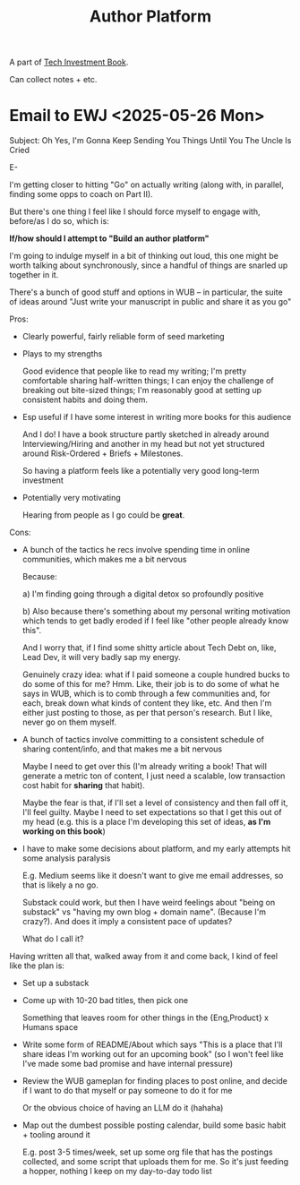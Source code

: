 :PROPERTIES:
:ID:       17305FA7-A43F-40C9-9309-0EF3577C70D0
:END:
#+title: Author Platform
A part of [[id:5FAA80B0-D16C-424E-BF2F-1C5C45415618][Tech Investment Book]].

Can collect notes + etc.
* Email to EWJ <2025-05-26 Mon>
Subject: Oh Yes, I'm Gonna Keep Sending You Things Until You The Uncle Is Cried

E-

I'm getting closer to hitting "Go" on actually writing (along with, in parallel, finding some opps to coach on Part II).

But there's one thing I feel like I should force myself to engage with, before/as I do so, which is:

*If/how should I attempt to "Build an author platform"*

I'm going to indulge myself in a bit of thinking out loud, this one might be worth talking about synchronously, since a handful of things are snarled up together in it.

There's a bunch of good stuff and options in WUB -- in particular, the suite of ideas around "Just write your manuscript in public and share it as you go"

Pros:

 - Clearly powerful, fairly reliable form of seed marketing

 - Plays to my strengths

   Good evidence that people like to read my writing; I'm pretty comfortable sharing half-written things; I can enjoy the challenge of breaking out bite-sized things; I'm reasonably good at setting up consistent habits and doing them.

 - Esp useful if I have some interest in writing more books for this audience

   And I do! I have a book structure partly sketched in already around Interviewing/Hiring and another in my head but not yet structured around Risk-Ordered + Briefs + Milestones.

   So having a platform feels like a potentially very good long-term investment

 - Potentially very motivating

   Hearing from people as I go could be *great*.

Cons:

 - A bunch of the tactics he recs involve spending time in online communities, which makes me a bit nervous

   Because:

   a) I'm finding going through a digital detox so profoundly positive

   b) Also because there's something about my personal writing motivation which tends to get badly eroded if I feel like "other people already know this".

   And I worry that, if I find some shitty article about Tech Debt on, like, Lead Dev, it will very badly sap my energy.

   Genuinely crazy idea: what if I paid someone a couple hundred bucks to do some of this for me? Hmm. Like, their job is to do some of what he says in WUB, which is to comb through a few communities and, for each, break down what kinds of content they like, etc. And then I'm either just posting to those, as per that person's research. But I like, never go on them myself.

 - A bunch of tactics involve committing to a consistent schedule of sharing content/info, and that makes me a bit nervous

   Maybe I need to get over this (I'm already writing a book! That will generate a metric ton of content, I just need a scalable, low transaction cost habit for *sharing* that habit).

   Maybe the fear is that, if I'll set a level of consistency and then fall off it, I'll feel guilty. Maybe I need to set expectations so that I get this out of my head (e.g. this is a place I'm developing this set of ideas, *as I'm working on this book*)

 - I have to make some decisions about platform, and my early attempts hit some analysis paralysis

   E.g. Medium seems like it doesn't want to give me email addresses, so that is likely a no go.

   Substack could work, but then I have weird feelings about "being on substack" vs "having my own blog + domain name". (Because I'm crazy?). And does it imply a consistent pace of updates?

   What do I call it?

Having written all that, walked away from it and come back, I kind of feel like the plan is:

 - Set up a substack

 - Come up with 10-20 bad titles, then pick one

   Something that leaves room for other things in the {Eng,Product} x Humans space

 - Write some form of README/About which says "This is a place that I'll share ideas I'm working out for an upcoming book" (so I won't feel like I've made some bad promise and have internal pressure)

 - Review the WUB gameplan for finding places to post online, and decide if I want to do that myself or pay someone to do it for me

   Or the obvious choice of having an LLM do it (hahaha)

 - Map out the dumbest possible posting calendar, build some basic habit + tooling around it

   E.g. post 3-5 times/week, set up some org file that has the postings collected, and some script that uploads them for me. So it's just feeding a hopper, nothing I keep on my day-to-day todo list
